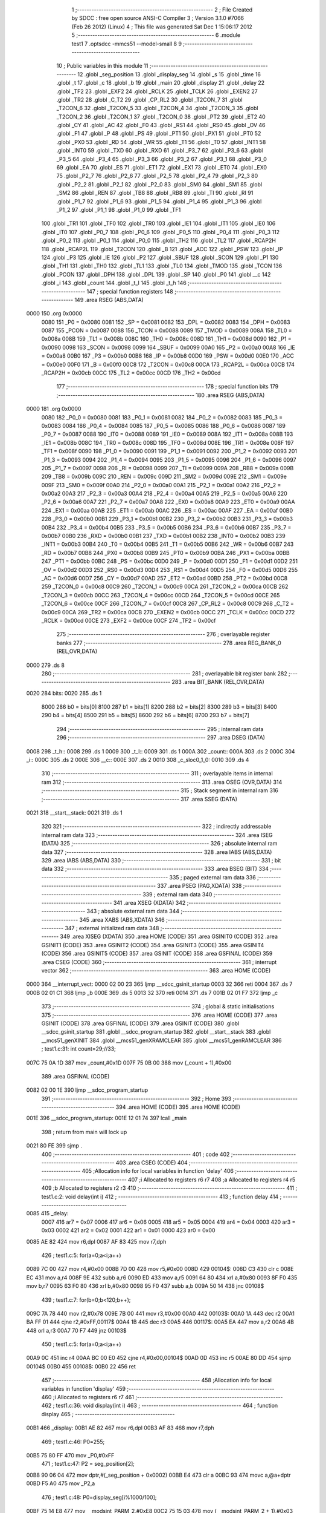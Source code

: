                               1 ;--------------------------------------------------------
                              2 ; File Created by SDCC : free open source ANSI-C Compiler
                              3 ; Version 3.1.0 #7066 (Feb 26 2012) (Linux)
                              4 ; This file was generated Sat Dec  1 15:06:17 2012
                              5 ;--------------------------------------------------------
                              6 	.module test1
                              7 	.optsdcc -mmcs51 --model-small
                              8 	
                              9 ;--------------------------------------------------------
                             10 ; Public variables in this module
                             11 ;--------------------------------------------------------
                             12 	.globl _seg_position
                             13 	.globl _display_seg
                             14 	.globl _s
                             15 	.globl _time
                             16 	.globl _t
                             17 	.globl _c
                             18 	.globl _b
                             19 	.globl _main
                             20 	.globl _display
                             21 	.globl _delay
                             22 	.globl _TF2
                             23 	.globl _EXF2
                             24 	.globl _RCLK
                             25 	.globl _TCLK
                             26 	.globl _EXEN2
                             27 	.globl _TR2
                             28 	.globl _C_T2
                             29 	.globl _CP_RL2
                             30 	.globl _T2CON_7
                             31 	.globl _T2CON_6
                             32 	.globl _T2CON_5
                             33 	.globl _T2CON_4
                             34 	.globl _T2CON_3
                             35 	.globl _T2CON_2
                             36 	.globl _T2CON_1
                             37 	.globl _T2CON_0
                             38 	.globl _PT2
                             39 	.globl _ET2
                             40 	.globl _CY
                             41 	.globl _AC
                             42 	.globl _F0
                             43 	.globl _RS1
                             44 	.globl _RS0
                             45 	.globl _OV
                             46 	.globl _F1
                             47 	.globl _P
                             48 	.globl _PS
                             49 	.globl _PT1
                             50 	.globl _PX1
                             51 	.globl _PT0
                             52 	.globl _PX0
                             53 	.globl _RD
                             54 	.globl _WR
                             55 	.globl _T1
                             56 	.globl _T0
                             57 	.globl _INT1
                             58 	.globl _INT0
                             59 	.globl _TXD
                             60 	.globl _RXD
                             61 	.globl _P3_7
                             62 	.globl _P3_6
                             63 	.globl _P3_5
                             64 	.globl _P3_4
                             65 	.globl _P3_3
                             66 	.globl _P3_2
                             67 	.globl _P3_1
                             68 	.globl _P3_0
                             69 	.globl _EA
                             70 	.globl _ES
                             71 	.globl _ET1
                             72 	.globl _EX1
                             73 	.globl _ET0
                             74 	.globl _EX0
                             75 	.globl _P2_7
                             76 	.globl _P2_6
                             77 	.globl _P2_5
                             78 	.globl _P2_4
                             79 	.globl _P2_3
                             80 	.globl _P2_2
                             81 	.globl _P2_1
                             82 	.globl _P2_0
                             83 	.globl _SM0
                             84 	.globl _SM1
                             85 	.globl _SM2
                             86 	.globl _REN
                             87 	.globl _TB8
                             88 	.globl _RB8
                             89 	.globl _TI
                             90 	.globl _RI
                             91 	.globl _P1_7
                             92 	.globl _P1_6
                             93 	.globl _P1_5
                             94 	.globl _P1_4
                             95 	.globl _P1_3
                             96 	.globl _P1_2
                             97 	.globl _P1_1
                             98 	.globl _P1_0
                             99 	.globl _TF1
                            100 	.globl _TR1
                            101 	.globl _TF0
                            102 	.globl _TR0
                            103 	.globl _IE1
                            104 	.globl _IT1
                            105 	.globl _IE0
                            106 	.globl _IT0
                            107 	.globl _P0_7
                            108 	.globl _P0_6
                            109 	.globl _P0_5
                            110 	.globl _P0_4
                            111 	.globl _P0_3
                            112 	.globl _P0_2
                            113 	.globl _P0_1
                            114 	.globl _P0_0
                            115 	.globl _TH2
                            116 	.globl _TL2
                            117 	.globl _RCAP2H
                            118 	.globl _RCAP2L
                            119 	.globl _T2CON
                            120 	.globl _B
                            121 	.globl _ACC
                            122 	.globl _PSW
                            123 	.globl _IP
                            124 	.globl _P3
                            125 	.globl _IE
                            126 	.globl _P2
                            127 	.globl _SBUF
                            128 	.globl _SCON
                            129 	.globl _P1
                            130 	.globl _TH1
                            131 	.globl _TH0
                            132 	.globl _TL1
                            133 	.globl _TL0
                            134 	.globl _TMOD
                            135 	.globl _TCON
                            136 	.globl _PCON
                            137 	.globl _DPH
                            138 	.globl _DPL
                            139 	.globl _SP
                            140 	.globl _P0
                            141 	.globl __c
                            142 	.globl _i
                            143 	.globl _count
                            144 	.globl _t_l
                            145 	.globl _t_h
                            146 ;--------------------------------------------------------
                            147 ; special function registers
                            148 ;--------------------------------------------------------
                            149 	.area RSEG    (ABS,DATA)
   0000                     150 	.org 0x0000
                    0080    151 _P0	=	0x0080
                    0081    152 _SP	=	0x0081
                    0082    153 _DPL	=	0x0082
                    0083    154 _DPH	=	0x0083
                    0087    155 _PCON	=	0x0087
                    0088    156 _TCON	=	0x0088
                    0089    157 _TMOD	=	0x0089
                    008A    158 _TL0	=	0x008a
                    008B    159 _TL1	=	0x008b
                    008C    160 _TH0	=	0x008c
                    008D    161 _TH1	=	0x008d
                    0090    162 _P1	=	0x0090
                    0098    163 _SCON	=	0x0098
                    0099    164 _SBUF	=	0x0099
                    00A0    165 _P2	=	0x00a0
                    00A8    166 _IE	=	0x00a8
                    00B0    167 _P3	=	0x00b0
                    00B8    168 _IP	=	0x00b8
                    00D0    169 _PSW	=	0x00d0
                    00E0    170 _ACC	=	0x00e0
                    00F0    171 _B	=	0x00f0
                    00C8    172 _T2CON	=	0x00c8
                    00CA    173 _RCAP2L	=	0x00ca
                    00CB    174 _RCAP2H	=	0x00cb
                    00CC    175 _TL2	=	0x00cc
                    00CD    176 _TH2	=	0x00cd
                            177 ;--------------------------------------------------------
                            178 ; special function bits
                            179 ;--------------------------------------------------------
                            180 	.area RSEG    (ABS,DATA)
   0000                     181 	.org 0x0000
                    0080    182 _P0_0	=	0x0080
                    0081    183 _P0_1	=	0x0081
                    0082    184 _P0_2	=	0x0082
                    0083    185 _P0_3	=	0x0083
                    0084    186 _P0_4	=	0x0084
                    0085    187 _P0_5	=	0x0085
                    0086    188 _P0_6	=	0x0086
                    0087    189 _P0_7	=	0x0087
                    0088    190 _IT0	=	0x0088
                    0089    191 _IE0	=	0x0089
                    008A    192 _IT1	=	0x008a
                    008B    193 _IE1	=	0x008b
                    008C    194 _TR0	=	0x008c
                    008D    195 _TF0	=	0x008d
                    008E    196 _TR1	=	0x008e
                    008F    197 _TF1	=	0x008f
                    0090    198 _P1_0	=	0x0090
                    0091    199 _P1_1	=	0x0091
                    0092    200 _P1_2	=	0x0092
                    0093    201 _P1_3	=	0x0093
                    0094    202 _P1_4	=	0x0094
                    0095    203 _P1_5	=	0x0095
                    0096    204 _P1_6	=	0x0096
                    0097    205 _P1_7	=	0x0097
                    0098    206 _RI	=	0x0098
                    0099    207 _TI	=	0x0099
                    009A    208 _RB8	=	0x009a
                    009B    209 _TB8	=	0x009b
                    009C    210 _REN	=	0x009c
                    009D    211 _SM2	=	0x009d
                    009E    212 _SM1	=	0x009e
                    009F    213 _SM0	=	0x009f
                    00A0    214 _P2_0	=	0x00a0
                    00A1    215 _P2_1	=	0x00a1
                    00A2    216 _P2_2	=	0x00a2
                    00A3    217 _P2_3	=	0x00a3
                    00A4    218 _P2_4	=	0x00a4
                    00A5    219 _P2_5	=	0x00a5
                    00A6    220 _P2_6	=	0x00a6
                    00A7    221 _P2_7	=	0x00a7
                    00A8    222 _EX0	=	0x00a8
                    00A9    223 _ET0	=	0x00a9
                    00AA    224 _EX1	=	0x00aa
                    00AB    225 _ET1	=	0x00ab
                    00AC    226 _ES	=	0x00ac
                    00AF    227 _EA	=	0x00af
                    00B0    228 _P3_0	=	0x00b0
                    00B1    229 _P3_1	=	0x00b1
                    00B2    230 _P3_2	=	0x00b2
                    00B3    231 _P3_3	=	0x00b3
                    00B4    232 _P3_4	=	0x00b4
                    00B5    233 _P3_5	=	0x00b5
                    00B6    234 _P3_6	=	0x00b6
                    00B7    235 _P3_7	=	0x00b7
                    00B0    236 _RXD	=	0x00b0
                    00B1    237 _TXD	=	0x00b1
                    00B2    238 _INT0	=	0x00b2
                    00B3    239 _INT1	=	0x00b3
                    00B4    240 _T0	=	0x00b4
                    00B5    241 _T1	=	0x00b5
                    00B6    242 _WR	=	0x00b6
                    00B7    243 _RD	=	0x00b7
                    00B8    244 _PX0	=	0x00b8
                    00B9    245 _PT0	=	0x00b9
                    00BA    246 _PX1	=	0x00ba
                    00BB    247 _PT1	=	0x00bb
                    00BC    248 _PS	=	0x00bc
                    00D0    249 _P	=	0x00d0
                    00D1    250 _F1	=	0x00d1
                    00D2    251 _OV	=	0x00d2
                    00D3    252 _RS0	=	0x00d3
                    00D4    253 _RS1	=	0x00d4
                    00D5    254 _F0	=	0x00d5
                    00D6    255 _AC	=	0x00d6
                    00D7    256 _CY	=	0x00d7
                    00AD    257 _ET2	=	0x00ad
                    00BD    258 _PT2	=	0x00bd
                    00C8    259 _T2CON_0	=	0x00c8
                    00C9    260 _T2CON_1	=	0x00c9
                    00CA    261 _T2CON_2	=	0x00ca
                    00CB    262 _T2CON_3	=	0x00cb
                    00CC    263 _T2CON_4	=	0x00cc
                    00CD    264 _T2CON_5	=	0x00cd
                    00CE    265 _T2CON_6	=	0x00ce
                    00CF    266 _T2CON_7	=	0x00cf
                    00C8    267 _CP_RL2	=	0x00c8
                    00C9    268 _C_T2	=	0x00c9
                    00CA    269 _TR2	=	0x00ca
                    00CB    270 _EXEN2	=	0x00cb
                    00CC    271 _TCLK	=	0x00cc
                    00CD    272 _RCLK	=	0x00cd
                    00CE    273 _EXF2	=	0x00ce
                    00CF    274 _TF2	=	0x00cf
                            275 ;--------------------------------------------------------
                            276 ; overlayable register banks
                            277 ;--------------------------------------------------------
                            278 	.area REG_BANK_0	(REL,OVR,DATA)
   0000                     279 	.ds 8
                            280 ;--------------------------------------------------------
                            281 ; overlayable bit register bank
                            282 ;--------------------------------------------------------
                            283 	.area BIT_BANK	(REL,OVR,DATA)
   0020                     284 bits:
   0020                     285 	.ds 1
                    8000    286 	b0 = bits[0]
                    8100    287 	b1 = bits[1]
                    8200    288 	b2 = bits[2]
                    8300    289 	b3 = bits[3]
                    8400    290 	b4 = bits[4]
                    8500    291 	b5 = bits[5]
                    8600    292 	b6 = bits[6]
                    8700    293 	b7 = bits[7]
                            294 ;--------------------------------------------------------
                            295 ; internal ram data
                            296 ;--------------------------------------------------------
                            297 	.area DSEG    (DATA)
   0008                     298 _t_h::
   0008                     299 	.ds 1
   0009                     300 _t_l::
   0009                     301 	.ds 1
   000A                     302 _count::
   000A                     303 	.ds 2
   000C                     304 _i::
   000C                     305 	.ds 2
   000E                     306 __c::
   000E                     307 	.ds 2
   0010                     308 _c_sloc0_1_0:
   0010                     309 	.ds 4
                            310 ;--------------------------------------------------------
                            311 ; overlayable items in internal ram 
                            312 ;--------------------------------------------------------
                            313 	.area	OSEG    (OVR,DATA)
                            314 ;--------------------------------------------------------
                            315 ; Stack segment in internal ram 
                            316 ;--------------------------------------------------------
                            317 	.area	SSEG	(DATA)
   0021                     318 __start__stack:
   0021                     319 	.ds	1
                            320 
                            321 ;--------------------------------------------------------
                            322 ; indirectly addressable internal ram data
                            323 ;--------------------------------------------------------
                            324 	.area ISEG    (DATA)
                            325 ;--------------------------------------------------------
                            326 ; absolute internal ram data
                            327 ;--------------------------------------------------------
                            328 	.area IABS    (ABS,DATA)
                            329 	.area IABS    (ABS,DATA)
                            330 ;--------------------------------------------------------
                            331 ; bit data
                            332 ;--------------------------------------------------------
                            333 	.area BSEG    (BIT)
                            334 ;--------------------------------------------------------
                            335 ; paged external ram data
                            336 ;--------------------------------------------------------
                            337 	.area PSEG    (PAG,XDATA)
                            338 ;--------------------------------------------------------
                            339 ; external ram data
                            340 ;--------------------------------------------------------
                            341 	.area XSEG    (XDATA)
                            342 ;--------------------------------------------------------
                            343 ; absolute external ram data
                            344 ;--------------------------------------------------------
                            345 	.area XABS    (ABS,XDATA)
                            346 ;--------------------------------------------------------
                            347 ; external initialized ram data
                            348 ;--------------------------------------------------------
                            349 	.area XISEG   (XDATA)
                            350 	.area HOME    (CODE)
                            351 	.area GSINIT0 (CODE)
                            352 	.area GSINIT1 (CODE)
                            353 	.area GSINIT2 (CODE)
                            354 	.area GSINIT3 (CODE)
                            355 	.area GSINIT4 (CODE)
                            356 	.area GSINIT5 (CODE)
                            357 	.area GSINIT  (CODE)
                            358 	.area GSFINAL (CODE)
                            359 	.area CSEG    (CODE)
                            360 ;--------------------------------------------------------
                            361 ; interrupt vector 
                            362 ;--------------------------------------------------------
                            363 	.area HOME    (CODE)
   0000                     364 __interrupt_vect:
   0000 02 00 23            365 	ljmp	__sdcc_gsinit_startup
   0003 32                  366 	reti
   0004                     367 	.ds	7
   000B 02 01 C1            368 	ljmp	_b
   000E                     369 	.ds	5
   0013 32                  370 	reti
   0014                     371 	.ds	7
   001B 02 01 F7            372 	ljmp	_c
                            373 ;--------------------------------------------------------
                            374 ; global & static initialisations
                            375 ;--------------------------------------------------------
                            376 	.area HOME    (CODE)
                            377 	.area GSINIT  (CODE)
                            378 	.area GSFINAL (CODE)
                            379 	.area GSINIT  (CODE)
                            380 	.globl __sdcc_gsinit_startup
                            381 	.globl __sdcc_program_startup
                            382 	.globl __start__stack
                            383 	.globl __mcs51_genXINIT
                            384 	.globl __mcs51_genXRAMCLEAR
                            385 	.globl __mcs51_genRAMCLEAR
                            386 ;	test1.c:31: int count=29;//33;
   007C 75 0A 1D            387 	mov	_count,#0x1D
   007F 75 0B 00            388 	mov	(_count + 1),#0x00
                            389 	.area GSFINAL (CODE)
   0082 02 00 1E            390 	ljmp	__sdcc_program_startup
                            391 ;--------------------------------------------------------
                            392 ; Home
                            393 ;--------------------------------------------------------
                            394 	.area HOME    (CODE)
                            395 	.area HOME    (CODE)
   001E                     396 __sdcc_program_startup:
   001E 12 01 74            397 	lcall	_main
                            398 ;	return from main will lock up
   0021 80 FE               399 	sjmp .
                            400 ;--------------------------------------------------------
                            401 ; code
                            402 ;--------------------------------------------------------
                            403 	.area CSEG    (CODE)
                            404 ;------------------------------------------------------------
                            405 ;Allocation info for local variables in function 'delay'
                            406 ;------------------------------------------------------------
                            407 ;i                         Allocated to registers r6 r7 
                            408 ;a                         Allocated to registers r4 r5 
                            409 ;b                         Allocated to registers r2 r3 
                            410 ;------------------------------------------------------------
                            411 ;	test1.c:2: void delay(int i)
                            412 ;	-----------------------------------------
                            413 ;	 function delay
                            414 ;	-----------------------------------------
   0085                     415 _delay:
                    0007    416 	ar7 = 0x07
                    0006    417 	ar6 = 0x06
                    0005    418 	ar5 = 0x05
                    0004    419 	ar4 = 0x04
                    0003    420 	ar3 = 0x03
                    0002    421 	ar2 = 0x02
                    0001    422 	ar1 = 0x01
                    0000    423 	ar0 = 0x00
   0085 AE 82               424 	mov	r6,dpl
   0087 AF 83               425 	mov	r7,dph
                            426 ;	test1.c:5: for(a=0;a<i;a++)
   0089 7C 00               427 	mov	r4,#0x00
   008B 7D 00               428 	mov	r5,#0x00
   008D                     429 00104$:
   008D C3                  430 	clr	c
   008E EC                  431 	mov	a,r4
   008F 9E                  432 	subb	a,r6
   0090 ED                  433 	mov	a,r5
   0091 64 80               434 	xrl	a,#0x80
   0093 8F F0               435 	mov	b,r7
   0095 63 F0 80            436 	xrl	b,#0x80
   0098 95 F0               437 	subb	a,b
   009A 50 14               438 	jnc	00108$
                            439 ;	test1.c:7: for(b=0;b<120;b++);
   009C 7A 78               440 	mov	r2,#0x78
   009E 7B 00               441 	mov	r3,#0x00
   00A0                     442 00103$:
   00A0 1A                  443 	dec	r2
   00A1 BA FF 01            444 	cjne	r2,#0xFF,00117$
   00A4 1B                  445 	dec	r3
   00A5                     446 00117$:
   00A5 EA                  447 	mov	a,r2
   00A6 4B                  448 	orl	a,r3
   00A7 70 F7               449 	jnz	00103$
                            450 ;	test1.c:5: for(a=0;a<i;a++)
   00A9 0C                  451 	inc	r4
   00AA BC 00 E0            452 	cjne	r4,#0x00,00104$
   00AD 0D                  453 	inc	r5
   00AE 80 DD               454 	sjmp	00104$
   00B0                     455 00108$:
   00B0 22                  456 	ret
                            457 ;------------------------------------------------------------
                            458 ;Allocation info for local variables in function 'display'
                            459 ;------------------------------------------------------------
                            460 ;i                         Allocated to registers r6 r7 
                            461 ;------------------------------------------------------------
                            462 ;	test1.c:36: void display(int i)
                            463 ;	-----------------------------------------
                            464 ;	 function display
                            465 ;	-----------------------------------------
   00B1                     466 _display:
   00B1 AE 82               467 	mov	r6,dpl
   00B3 AF 83               468 	mov	r7,dph
                            469 ;	test1.c:46: P0=255;
   00B5 75 80 FF            470 	mov	_P0,#0xFF
                            471 ;	test1.c:47: P2 = seg_position[2];
   00B8 90 06 04            472 	mov	dptr,#(_seg_position + 0x0002)
   00BB E4                  473 	clr	a
   00BC 93                  474 	movc	a,@a+dptr
   00BD F5 A0               475 	mov	_P2,a
                            476 ;	test1.c:48: P0=display_seg[i%1000/100];
   00BF 75 14 E8            477 	mov	__modsint_PARM_2,#0xE8
   00C2 75 15 03            478 	mov	(__modsint_PARM_2 + 1),#0x03
   00C5 8E 82               479 	mov	dpl,r6
   00C7 8F 83               480 	mov	dph,r7
   00C9 C0 07               481 	push	ar7
   00CB C0 06               482 	push	ar6
   00CD 12 05 0E            483 	lcall	__modsint
   00D0 75 14 64            484 	mov	__divsint_PARM_2,#0x64
   00D3 75 15 00            485 	mov	(__divsint_PARM_2 + 1),#0x00
   00D6 12 05 44            486 	lcall	__divsint
   00D9 AC 82               487 	mov	r4,dpl
   00DB AD 83               488 	mov	r5,dph
   00DD D0 06               489 	pop	ar6
   00DF D0 07               490 	pop	ar7
   00E1 EC                  491 	mov	a,r4
   00E2 24 F7               492 	add	a,#_display_seg
   00E4 F5 82               493 	mov	dpl,a
   00E6 ED                  494 	mov	a,r5
   00E7 34 05               495 	addc	a,#(_display_seg >> 8)
   00E9 F5 83               496 	mov	dph,a
   00EB E4                  497 	clr	a
   00EC 93                  498 	movc	a,@a+dptr
   00ED F5 80               499 	mov	_P0,a
                            500 ;	test1.c:49: delay(2);
   00EF 90 00 02            501 	mov	dptr,#0x0002
   00F2 C0 07               502 	push	ar7
   00F4 C0 06               503 	push	ar6
   00F6 12 00 85            504 	lcall	_delay
   00F9 D0 06               505 	pop	ar6
   00FB D0 07               506 	pop	ar7
                            507 ;	test1.c:50: P0=255;
   00FD 75 80 FF            508 	mov	_P0,#0xFF
                            509 ;	test1.c:51: P2 = seg_position[1];
   0100 90 06 03            510 	mov	dptr,#(_seg_position + 0x0001)
   0103 E4                  511 	clr	a
   0104 93                  512 	movc	a,@a+dptr
   0105 F5 A0               513 	mov	_P2,a
                            514 ;	test1.c:52: P0=display_seg[i%100/10];
   0107 75 14 64            515 	mov	__modsint_PARM_2,#0x64
   010A 75 15 00            516 	mov	(__modsint_PARM_2 + 1),#0x00
   010D 8E 82               517 	mov	dpl,r6
   010F 8F 83               518 	mov	dph,r7
   0111 C0 07               519 	push	ar7
   0113 C0 06               520 	push	ar6
   0115 12 05 0E            521 	lcall	__modsint
   0118 75 14 0A            522 	mov	__divsint_PARM_2,#0x0A
   011B 75 15 00            523 	mov	(__divsint_PARM_2 + 1),#0x00
   011E 12 05 44            524 	lcall	__divsint
   0121 AC 82               525 	mov	r4,dpl
   0123 AD 83               526 	mov	r5,dph
   0125 D0 06               527 	pop	ar6
   0127 D0 07               528 	pop	ar7
   0129 EC                  529 	mov	a,r4
   012A 24 F7               530 	add	a,#_display_seg
   012C F5 82               531 	mov	dpl,a
   012E ED                  532 	mov	a,r5
   012F 34 05               533 	addc	a,#(_display_seg >> 8)
   0131 F5 83               534 	mov	dph,a
   0133 E4                  535 	clr	a
   0134 93                  536 	movc	a,@a+dptr
   0135 F5 80               537 	mov	_P0,a
                            538 ;	test1.c:53: delay(2);
   0137 90 00 02            539 	mov	dptr,#0x0002
   013A C0 07               540 	push	ar7
   013C C0 06               541 	push	ar6
   013E 12 00 85            542 	lcall	_delay
   0141 D0 06               543 	pop	ar6
   0143 D0 07               544 	pop	ar7
                            545 ;	test1.c:54: P0=255;
   0145 75 80 FF            546 	mov	_P0,#0xFF
                            547 ;	test1.c:55: P2 = seg_position[0];
   0148 90 06 02            548 	mov	dptr,#_seg_position
   014B E4                  549 	clr	a
   014C 93                  550 	movc	a,@a+dptr
   014D F5 A0               551 	mov	_P2,a
                            552 ;	test1.c:56: P0=display_seg[i%10];
   014F 75 14 0A            553 	mov	__modsint_PARM_2,#0x0A
   0152 75 15 00            554 	mov	(__modsint_PARM_2 + 1),#0x00
   0155 8E 82               555 	mov	dpl,r6
   0157 8F 83               556 	mov	dph,r7
   0159 12 05 0E            557 	lcall	__modsint
   015C AE 82               558 	mov	r6,dpl
   015E AF 83               559 	mov	r7,dph
   0160 EE                  560 	mov	a,r6
   0161 24 F7               561 	add	a,#_display_seg
   0163 F5 82               562 	mov	dpl,a
   0165 EF                  563 	mov	a,r7
   0166 34 05               564 	addc	a,#(_display_seg >> 8)
   0168 F5 83               565 	mov	dph,a
   016A E4                  566 	clr	a
   016B 93                  567 	movc	a,@a+dptr
   016C F5 80               568 	mov	_P0,a
                            569 ;	test1.c:57: delay(2);
   016E 90 00 02            570 	mov	dptr,#0x0002
   0171 02 00 85            571 	ljmp	_delay
                            572 ;------------------------------------------------------------
                            573 ;Allocation info for local variables in function 'main'
                            574 ;------------------------------------------------------------
                            575 ;	test1.c:63: main()
                            576 ;	-----------------------------------------
                            577 ;	 function main
                            578 ;	-----------------------------------------
   0174                     579 _main:
                            580 ;	test1.c:70: IE=0x8a;
   0174 75 A8 8A            581 	mov	_IE,#0x8A
                            582 ;	test1.c:71: TMOD=0x11;
   0177 75 89 11            583 	mov	_TMOD,#0x11
                            584 ;	test1.c:119: set_bit(P2,4,0);
   017A AF A0               585 	mov	r7,_P2
   017C 53 07 EF            586 	anl	ar7,#0xEF
   017F 8F A0               587 	mov	_P2,r7
                            588 ;	test1.c:126: i=0;
                            589 ;	test1.c:127: _c=0;
   0181 E4                  590 	clr	a
   0182 F5 0C               591 	mov	_i,a
   0184 F5 0D               592 	mov	(_i + 1),a
   0186 F5 0E               593 	mov	__c,a
   0188 F5 0F               594 	mov	(__c + 1),a
                            595 ;	test1.c:128: TH1=(65536-50000)/256;
   018A 75 8D 3C            596 	mov	_TH1,#0x3C
                            597 ;	test1.c:129: TL1=(65536-50000)%256;
   018D 75 8B B0            598 	mov	_TL1,#0xB0
                            599 ;	test1.c:130: TR1=1;
   0190 D2 8E               600 	setb	_TR1
                            601 ;	test1.c:131: while(1)
   0192                     602 00102$:
                            603 ;	test1.c:133: display(i);
   0192 85 0C 82            604 	mov	dpl,_i
   0195 85 0D 83            605 	mov	dph,(_i + 1)
   0198 12 00 B1            606 	lcall	_display
                            607 ;	test1.c:134: i++;
   019B 05 0C               608 	inc	_i
   019D E4                  609 	clr	a
   019E B5 0C 02            610 	cjne	a,_i,00110$
   01A1 05 0D               611 	inc	(_i + 1)
   01A3                     612 00110$:
                            613 ;	test1.c:135: set_bit(P2,4,!get_bit(P2,4));
   01A3 74 10               614 	mov	a,#0x10
   01A5 55 A0               615 	anl	a,_P2
   01A7 FF                  616 	mov	r7,a
   01A8 B4 01 00            617 	cjne	a,#0x01,00111$
   01AB                     618 00111$:
   01AB E4                  619 	clr	a
   01AC 33                  620 	rlc	a
   01AD FF                  621 	mov	r7,a
   01AE 60 07               622 	jz	00106$
   01B0 74 10               623 	mov	a,#0x10
   01B2 45 A0               624 	orl	a,_P2
   01B4 FF                  625 	mov	r7,a
   01B5 80 06               626 	sjmp	00107$
   01B7                     627 00106$:
   01B7 AE A0               628 	mov	r6,_P2
   01B9 74 EF               629 	mov	a,#0xEF
   01BB 5E                  630 	anl	a,r6
   01BC FF                  631 	mov	r7,a
   01BD                     632 00107$:
   01BD 8F A0               633 	mov	_P2,r7
   01BF 80 D1               634 	sjmp	00102$
                            635 ;------------------------------------------------------------
                            636 ;Allocation info for local variables in function 'b'
                            637 ;------------------------------------------------------------
                            638 ;	test1.c:160: void b(void) interrupt 1
                            639 ;	-----------------------------------------
                            640 ;	 function b
                            641 ;	-----------------------------------------
   01C1                     642 _b:
   01C1 C0 E0               643 	push	acc
   01C3 C0 07               644 	push	ar7
   01C5 C0 06               645 	push	ar6
   01C7 C0 D0               646 	push	psw
   01C9 75 D0 00            647 	mov	psw,#0x00
                            648 ;	test1.c:163: set_bit(P2,4,!get_bit(P2,4));
   01CC 74 10               649 	mov	a,#0x10
   01CE 55 A0               650 	anl	a,_P2
   01D0 FF                  651 	mov	r7,a
   01D1 B4 01 00            652 	cjne	a,#0x01,00106$
   01D4                     653 00106$:
   01D4 E4                  654 	clr	a
   01D5 33                  655 	rlc	a
   01D6 FF                  656 	mov	r7,a
   01D7 60 07               657 	jz	00103$
   01D9 74 10               658 	mov	a,#0x10
   01DB 45 A0               659 	orl	a,_P2
   01DD FF                  660 	mov	r7,a
   01DE 80 06               661 	sjmp	00104$
   01E0                     662 00103$:
   01E0 AE A0               663 	mov	r6,_P2
   01E2 74 EF               664 	mov	a,#0xEF
   01E4 5E                  665 	anl	a,r6
   01E5 FF                  666 	mov	r7,a
   01E6                     667 00104$:
   01E6 8F A0               668 	mov	_P2,r7
                            669 ;	test1.c:164: TH0=t_h;
   01E8 85 08 8C            670 	mov	_TH0,_t_h
                            671 ;	test1.c:165: TL0=t_l;
   01EB 85 09 8A            672 	mov	_TL0,_t_l
   01EE D0 D0               673 	pop	psw
   01F0 D0 06               674 	pop	ar6
   01F2 D0 07               675 	pop	ar7
   01F4 D0 E0               676 	pop	acc
   01F6 32                  677 	reti
                            678 ;	eliminated unneeded push/pop dpl
                            679 ;	eliminated unneeded push/pop dph
                            680 ;	eliminated unneeded push/pop b
                            681 ;------------------------------------------------------------
                            682 ;Allocation info for local variables in function 'c'
                            683 ;------------------------------------------------------------
                            684 ;sloc0                     Allocated with name '_c_sloc0_1_0'
                            685 ;------------------------------------------------------------
                            686 ;	test1.c:169: void c(void) interrupt 3
                            687 ;	-----------------------------------------
                            688 ;	 function c
                            689 ;	-----------------------------------------
   01F7                     690 _c:
   01F7 C0 20               691 	push	bits
   01F9 C0 E0               692 	push	acc
   01FB C0 F0               693 	push	b
   01FD C0 82               694 	push	dpl
   01FF C0 83               695 	push	dph
   0201 C0 07               696 	push	(0+7)
   0203 C0 06               697 	push	(0+6)
   0205 C0 05               698 	push	(0+5)
   0207 C0 04               699 	push	(0+4)
   0209 C0 03               700 	push	(0+3)
   020B C0 02               701 	push	(0+2)
   020D C0 01               702 	push	(0+1)
   020F C0 00               703 	push	(0+0)
   0211 C0 D0               704 	push	psw
   0213 75 D0 00            705 	mov	psw,#0x00
                            706 ;	test1.c:171: TH1=(65536-50000)/256;
   0216 75 8D 3C            707 	mov	_TH1,#0x3C
                            708 ;	test1.c:172: TL1=(65536-50000)%256;
   0219 75 8B B0            709 	mov	_TL1,#0xB0
                            710 ;	test1.c:173: _c+=50;
   021C 74 32               711 	mov	a,#0x32
   021E 25 0E               712 	add	a,__c
   0220 F5 0E               713 	mov	__c,a
   0222 E4                  714 	clr	a
   0223 35 0F               715 	addc	a,(__c + 1)
   0225 F5 0F               716 	mov	(__c + 1),a
                            717 ;	test1.c:175: if(_c<time[i])return;
   0227 E5 0C               718 	mov	a,_i
   0229 25 0C               719 	add	a,_i
   022B FE                  720 	mov	r6,a
   022C E5 0D               721 	mov	a,(_i + 1)
   022E 33                  722 	rlc	a
   022F FF                  723 	mov	r7,a
   0230 EE                  724 	mov	a,r6
   0231 24 98               725 	add	a,#_time
   0233 F5 82               726 	mov	dpl,a
   0235 EF                  727 	mov	a,r7
   0236 34 05               728 	addc	a,#(_time >> 8)
   0238 F5 83               729 	mov	dph,a
   023A E4                  730 	clr	a
   023B 93                  731 	movc	a,@a+dptr
   023C FE                  732 	mov	r6,a
   023D A3                  733 	inc	dptr
   023E E4                  734 	clr	a
   023F 93                  735 	movc	a,@a+dptr
   0240 FF                  736 	mov	r7,a
   0241 AC 0E               737 	mov	r4,__c
   0243 AD 0F               738 	mov	r5,(__c + 1)
   0245 C3                  739 	clr	c
   0246 EC                  740 	mov	a,r4
   0247 9E                  741 	subb	a,r6
   0248 ED                  742 	mov	a,r5
   0249 9F                  743 	subb	a,r7
   024A 50 03               744 	jnc	00102$
   024C 02 02 F2            745 	ljmp	00109$
   024F                     746 00102$:
                            747 ;	test1.c:176: _c=0;
   024F E4                  748 	clr	a
   0250 F5 0E               749 	mov	__c,a
   0252 F5 0F               750 	mov	(__c + 1),a
                            751 ;	test1.c:177: if(s[i]==0)TR0=0;
   0254 E5 0C               752 	mov	a,_i
   0256 24 DA               753 	add	a,#_s
   0258 F5 82               754 	mov	dpl,a
   025A E5 0D               755 	mov	a,(_i + 1)
   025C 34 05               756 	addc	a,#(_s >> 8)
   025E F5 83               757 	mov	dph,a
   0260 E4                  758 	clr	a
   0261 93                  759 	movc	a,@a+dptr
   0262 FF                  760 	mov	r7,a
   0263 70 02               761 	jnz	00104$
   0265 C2 8C               762 	clr	_TR0
   0267                     763 00104$:
                            764 ;	test1.c:178: t_h=(65536-(t[s[i]]))/256;
   0267 EF                  765 	mov	a,r7
   0268 2F                  766 	add	a,r7
   0269 FD                  767 	mov	r5,a
   026A 90 05 80            768 	mov	dptr,#_t
   026D 93                  769 	movc	a,@a+dptr
   026E CD                  770 	xch	a,r5
   026F A3                  771 	inc	dptr
   0270 93                  772 	movc	a,@a+dptr
   0271 FE                  773 	mov	r6,a
   0272 E4                  774 	clr	a
   0273 FC                  775 	mov	r4,a
   0274 FB                  776 	mov	r3,a
   0275 C3                  777 	clr	c
   0276 9D                  778 	subb	a,r5
   0277 F5 10               779 	mov	_c_sloc0_1_0,a
   0279 E4                  780 	clr	a
   027A 9E                  781 	subb	a,r6
   027B F5 11               782 	mov	(_c_sloc0_1_0 + 1),a
   027D 74 01               783 	mov	a,#0x01
   027F 9C                  784 	subb	a,r4
   0280 F5 12               785 	mov	(_c_sloc0_1_0 + 2),a
   0282 E4                  786 	clr	a
   0283 9B                  787 	subb	a,r3
   0284 F5 13               788 	mov	(_c_sloc0_1_0 + 3),a
   0286 E4                  789 	clr	a
   0287 F5 14               790 	mov	__divslong_PARM_2,a
   0289 75 15 01            791 	mov	(__divslong_PARM_2 + 1),#0x01
   028C F5 16               792 	mov	(__divslong_PARM_2 + 2),a
   028E F5 17               793 	mov	(__divslong_PARM_2 + 3),a
   0290 85 10 82            794 	mov	dpl,_c_sloc0_1_0
   0293 85 11 83            795 	mov	dph,(_c_sloc0_1_0 + 1)
   0296 85 12 F0            796 	mov	b,(_c_sloc0_1_0 + 2)
   0299 E5 13               797 	mov	a,(_c_sloc0_1_0 + 3)
   029B C0 07               798 	push	ar7
   029D 12 04 BC            799 	lcall	__divslong
   02A0 A8 82               800 	mov	r0,dpl
   02A2 88 08               801 	mov	_t_h,r0
                            802 ;	test1.c:179: t_l=(65536-(t[s[i]]))%256;
   02A4 E4                  803 	clr	a
   02A5 F5 14               804 	mov	__modslong_PARM_2,a
   02A7 75 15 01            805 	mov	(__modslong_PARM_2 + 1),#0x01
   02AA F5 16               806 	mov	(__modslong_PARM_2 + 2),a
   02AC F5 17               807 	mov	(__modslong_PARM_2 + 3),a
   02AE 85 10 82            808 	mov	dpl,_c_sloc0_1_0
   02B1 85 11 83            809 	mov	dph,(_c_sloc0_1_0 + 1)
   02B4 85 12 F0            810 	mov	b,(_c_sloc0_1_0 + 2)
   02B7 E5 13               811 	mov	a,(_c_sloc0_1_0 + 3)
   02B9 12 04 6D            812 	lcall	__modslong
   02BC AB 82               813 	mov	r3,dpl
   02BE AC 83               814 	mov	r4,dph
   02C0 AD F0               815 	mov	r5,b
   02C2 FE                  816 	mov	r6,a
   02C3 D0 07               817 	pop	ar7
   02C5 8B 09               818 	mov	_t_l,r3
                            819 ;	test1.c:180: TH0=t_h;
   02C7 85 08 8C            820 	mov	_TH0,_t_h
                            821 ;	test1.c:181: TL0=t_l;
   02CA 85 09 8A            822 	mov	_TL0,_t_l
                            823 ;	test1.c:182: if(s[i]!=0)TR0=1;
   02CD EF                  824 	mov	a,r7
   02CE 60 02               825 	jz	00106$
   02D0 D2 8C               826 	setb	_TR0
   02D2                     827 00106$:
                            828 ;	test1.c:185: i+=1;
   02D2 05 0C               829 	inc	_i
   02D4 E4                  830 	clr	a
   02D5 B5 0C 02            831 	cjne	a,_i,00118$
   02D8 05 0D               832 	inc	(_i + 1)
   02DA                     833 00118$:
                            834 ;	test1.c:186: if(i>=count)i=0;
   02DA C3                  835 	clr	c
   02DB E5 0C               836 	mov	a,_i
   02DD 95 0A               837 	subb	a,_count
   02DF E5 0D               838 	mov	a,(_i + 1)
   02E1 64 80               839 	xrl	a,#0x80
   02E3 85 0B F0            840 	mov	b,(_count + 1)
   02E6 63 F0 80            841 	xrl	b,#0x80
   02E9 95 F0               842 	subb	a,b
   02EB 40 05               843 	jc	00109$
   02ED E4                  844 	clr	a
   02EE F5 0C               845 	mov	_i,a
   02F0 F5 0D               846 	mov	(_i + 1),a
   02F2                     847 00109$:
   02F2 D0 D0               848 	pop	psw
   02F4 D0 00               849 	pop	(0+0)
   02F6 D0 01               850 	pop	(0+1)
   02F8 D0 02               851 	pop	(0+2)
   02FA D0 03               852 	pop	(0+3)
   02FC D0 04               853 	pop	(0+4)
   02FE D0 05               854 	pop	(0+5)
   0300 D0 06               855 	pop	(0+6)
   0302 D0 07               856 	pop	(0+7)
   0304 D0 83               857 	pop	dph
   0306 D0 82               858 	pop	dpl
   0308 D0 F0               859 	pop	b
   030A D0 E0               860 	pop	acc
   030C D0 20               861 	pop	bits
   030E 32                  862 	reti
                            863 	.area CSEG    (CODE)
                            864 	.area CONST   (CODE)
   0580                     865 _t:
   0580 00 00               866 	.byte #0x00,#0x00	; 0
   0582 BC 03               867 	.byte #0xBC,#0x03	; 956
   0584 54 03               868 	.byte #0x54,#0x03	; 852
   0586 F7 02               869 	.byte #0xF7,#0x02	; 759
   0588 CC 02               870 	.byte #0xCC,#0x02	; 716
   058A 7E 02               871 	.byte #0x7E,#0x02	; 638
   058C 38 02               872 	.byte #0x38,#0x02	; 568
   058E FA 01               873 	.byte #0xFA,#0x01	; 506
   0590 DE 01               874 	.byte #0xDE,#0x01	; 478
   0592 AA 01               875 	.byte #0xAA,#0x01	; 426
   0594 7B 01               876 	.byte #0x7B,#0x01	; 379
   0596 00 00               877 	.byte #0x00,#0x00	; 0
   0598                     878 _time:
   0598 F4 01               879 	.byte #0xF4,#0x01	; 500
   059A F4 01               880 	.byte #0xF4,#0x01	; 500
   059C F4 01               881 	.byte #0xF4,#0x01	; 500
   059E F4 01               882 	.byte #0xF4,#0x01	; 500
   05A0 F4 01               883 	.byte #0xF4,#0x01	; 500
   05A2 F4 01               884 	.byte #0xF4,#0x01	; 500
   05A4 F4 01               885 	.byte #0xF4,#0x01	; 500
   05A6 F4 01               886 	.byte #0xF4,#0x01	; 500
   05A8 F4 01               887 	.byte #0xF4,#0x01	; 500
   05AA F4 01               888 	.byte #0xF4,#0x01	; 500
   05AC F4 01               889 	.byte #0xF4,#0x01	; 500
   05AE F4 01               890 	.byte #0xF4,#0x01	; 500
   05B0 F4 01               891 	.byte #0xF4,#0x01	; 500
   05B2 F4 01               892 	.byte #0xF4,#0x01	; 500
   05B4 F4 01               893 	.byte #0xF4,#0x01	; 500
   05B6 F4 01               894 	.byte #0xF4,#0x01	; 500
   05B8 F4 01               895 	.byte #0xF4,#0x01	; 500
   05BA F4 01               896 	.byte #0xF4,#0x01	; 500
   05BC F4 01               897 	.byte #0xF4,#0x01	; 500
   05BE F4 01               898 	.byte #0xF4,#0x01	; 500
   05C0 F4 01               899 	.byte #0xF4,#0x01	; 500
   05C2 F4 01               900 	.byte #0xF4,#0x01	; 500
   05C4 F4 01               901 	.byte #0xF4,#0x01	; 500
   05C6 F4 01               902 	.byte #0xF4,#0x01	; 500
   05C8 F4 01               903 	.byte #0xF4,#0x01	; 500
   05CA F4 01               904 	.byte #0xF4,#0x01	; 500
   05CC F4 01               905 	.byte #0xF4,#0x01	; 500
   05CE F4 01               906 	.byte #0xF4,#0x01	; 500
   05D0 F4 01               907 	.byte #0xF4,#0x01	; 500
   05D2 F4 01               908 	.byte #0xF4,#0x01	; 500
   05D4 F4 01               909 	.byte #0xF4,#0x01	; 500
   05D6 F4 01               910 	.byte #0xF4,#0x01	; 500
   05D8 F4 01               911 	.byte #0xF4,#0x01	; 500
   05DA                     912 _s:
   05DA 01                  913 	.db #0x01	; 1
   05DB 01                  914 	.db #0x01	; 1
   05DC 02                  915 	.db #0x02	; 2
   05DD 01                  916 	.db #0x01	; 1
   05DE 04                  917 	.db #0x04	; 4
   05DF 03                  918 	.db #0x03	; 3
   05E0 00                  919 	.db #0x00	; 0
   05E1 01                  920 	.db #0x01	; 1
   05E2 01                  921 	.db #0x01	; 1
   05E3 02                  922 	.db #0x02	; 2
   05E4 01                  923 	.db #0x01	; 1
   05E5 05                  924 	.db #0x05	; 5
   05E6 04                  925 	.db #0x04	; 4
   05E7 00                  926 	.db #0x00	; 0
   05E8 01                  927 	.db #0x01	; 1
   05E9 01                  928 	.db #0x01	; 1
   05EA 08                  929 	.db #0x08	; 8
   05EB 06                  930 	.db #0x06	; 6
   05EC 04                  931 	.db #0x04	; 4
   05ED 03                  932 	.db #0x03	; 3
   05EE 02                  933 	.db #0x02	; 2
   05EF 00                  934 	.db #0x00	; 0
   05F0 07                  935 	.db #0x07	; 7
   05F1 07                  936 	.db #0x07	; 7
   05F2 06                  937 	.db #0x06	; 6
   05F3 04                  938 	.db #0x04	; 4
   05F4 05                  939 	.db #0x05	; 5
   05F5 04                  940 	.db #0x04	; 4
   05F6 00                  941 	.db #0x00	; 0
   05F7                     942 _display_seg:
   05F7 C0                  943 	.db #0xC0	; 192
   05F8 F9                  944 	.db #0xF9	; 249
   05F9 A4                  945 	.db #0xA4	; 164
   05FA B0                  946 	.db #0xB0	; 176
   05FB 99                  947 	.db #0x99	; 153
   05FC 92                  948 	.db #0x92	; 146
   05FD 82                  949 	.db #0x82	; 130
   05FE F8                  950 	.db #0xF8	; 248
   05FF 80                  951 	.db #0x80	; 128
   0600 90                  952 	.db #0x90	; 144
   0601 7F                  953 	.db #0x7F	; 127
   0602                     954 _seg_position:
   0602 06                  955 	.db #0x06	; 6
   0603 05                  956 	.db #0x05	; 5
   0604 03                  957 	.db #0x03	; 3
   0605 07                  958 	.db #0x07	; 7
   0606 00                  959 	.db #0x00	; 0
                            960 	.area XINIT   (CODE)
                            961 	.area CABS    (ABS,CODE)
